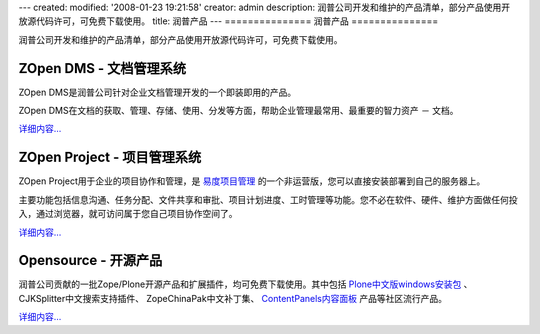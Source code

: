 ---
created:
modified: '2008-01-23 19:21:58'
creator: admin
description: 润普公司开发和维护的产品清单，部分产品使用开放源代码许可，可免费下载使用。
title: 润普产品
---
===============
润普产品
===============

润普公司开发和维护的产品清单，部分产品使用开放源代码许可，可免费下载使用。

ZOpen DMS - 文档管理系统
==============================================
.. image:: dms/img/zopen-EDM-160.jpg
   :class: image-right image-noborder
   :target: dms
   :height: 110

ZOpen DMS是润普公司针对企业文档管理开发的一个即装即用的产品。

ZOpen DMS在文档的获取、管理、存储、使用、分发等方面，帮助企业管理最常用、最重要的智力资产 － 文档。

`详细内容... <dms>`__

ZOpen Project - 项目管理系统
==============================================
.. image:: project/img/zopen-project.gif
   :class: image-right image-noborder
   :target: project
   :width: 120

ZOpen Project用于企业的项目协作和管理，是 `易度项目管理 <http://everydo.com>`__ 的一个非运营版，您可以直接安装部署到自己的服务器上。

主要功能包括信息沟通、任务分配、文件共享和审批、项目计划进度、工时管理等功能。您不必在软件、硬件、维护方面做任何投入，通过浏览器，就可访问属于您自己项目协作空间了。

`详细内容... <project>`__

.. ZOpen ECM：企业内容管理平台
   ==============================================
   .. image:: ecm/img/zopen-sever-160.jpg
      :class: image-right image-noborder
      :target: ecm

    ZOpen ECM是Plone的一个内网版，是润普企业内容管理解决方案的基础平台，适合构建企业内部网、知识管理、文档管理等解决方案。

    ZOpen ECM是针对企业内部应用的需求，在Windows平台上的基于Plone定制开发的一个即装即用的中文企业内容管理服务器软件。

    `详细内容... <ecm>`__

.. ZOpen FRS - 润普文件库系统
   ===============================
   .. image:: frs/img/zopen-frs.gif
      :class: image-right image-noborder
      :target: frs

   直接在文件系统上存储文件，为企业的海量文档提供开放、可靠、稳定、可扩展的存储。支持版本管理、回收站等功能，和Plone实现完全的集成。

   ZOpen FRS是润普文档管理解决方案的核心组件。

   `详细内容... <frs>`__

   ZOpen Analyzer - 统计分析器
   ===============================
   .. image:: analyzer/img/zope-analyzer.gif
      :class: image-right image-noborder
      :target: analyzer

   一个通用的数据挖掘和统计分析工具，支持对ZODB数据库和关系数据库的挖掘和分析，提供基于Plone的分析界面。自带对Plone网站内容组成、用户点击次数、用户访问次数的分析功能。

   `详细内容... <analyzer>`__

Opensource - 开源产品
==============================================
.. image:: open/img/zopen-opensource.gif
   :class: image-right image-noborder
   :target: open
   :width: 120

润普公司贡献的一批Zope/Plone开源产品和扩展插件，均可免费下载使用。其中包括 `Plone中文版windows安装包 <open/plone-chinese/>`__ 、CJKSplitter中文搜索支持插件、 ZopeChinaPak中文补丁集、 `ContentPanels内容面板 <open/CMFContentPanels>`__ 产品等社区流行产品。 

`详细内容... <open>`__
